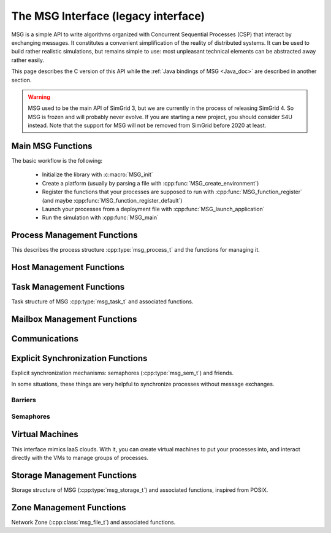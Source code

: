 .. _MSG_doc:

====================================
The MSG Interface (legacy interface)
====================================

.. raw:: html

   <object id="TOC" data="graphical-toc.svg" width="100%" type="image/svg+xml"></object>
   <script>
   window.onload=function() { // Wait for the SVG to be loaded before changing it
     //var elem=document.querySelector("#TOC").contentDocument.getElementById("S4UBox")
     //elem.style="opacity:0.93999999;fill:#ff0000;fill-opacity:0.1";
   }
   </script>
   <br/>
   <br/>

MSG is a simple API to write algorithms organized with Concurrent
Sequential Processes (CSP) that interact by exchanging messages. It
constitutes a convenient simplification of the reality of distributed
systems. It can be used to build rather realistic simulations, but
remains simple to use: most unpleasant technical elements can be
abstracted away rather easily.

This page describes the C version of this API while the :ref:`Java
bindings of MSG <Java_doc>` are described in another section.

.. warning::

   MSG used to be the main API of SimGrid 3, but we are currently in
   the process of releasing SimGrid 4. So MSG is frozen and will
   probably never evolve. If you are starting a new project, you
   should consider S4U instead. Note that the support for MSG will not
   be removed from SimGrid before 2020 at least.

Main MSG Functions
------------------

The basic workflow is the following:

 - Initialize the library with :c:macro:`MSG_init`
 - Create a platform (usually by parsing a file with :cpp:func:`MSG_create_environment`)
 - Register the functions that your processes are supposed to run with
   :cpp:func:`MSG_function_register` (and maybe :cpp:func:`MSG_function_register_default`) 
 - Launch your processes from a deployment file with :cpp:func:`MSG_launch_application`
 - Run the simulation with :cpp:func:`MSG_main`

.. doxygenenum:: msg_error_t

.. doxygenfunction:: MSG_config
.. doxygenfunction:: MSG_create_environment
.. doxygenfunction:: MSG_function_register
.. doxygenfunction:: MSG_function_register_default
.. doxygenfunction:: MSG_get_clock
.. doxygenfunction:: MSG_get_sent_msg
.. doxygendefine:: MSG_init
.. doxygenfunction:: MSG_launch_application
.. doxygenfunction:: MSG_main
.. doxygenfunction:: MSG_set_function

Process Management Functions
----------------------------

This describes the process structure :cpp:type:`msg_process_t` and the functions for managing it.

.. doxygentypedef:: msg_process_t
.. doxygenfunction:: MSG_process_attach
.. doxygenfunction:: MSG_process_auto_restart_set
.. doxygenfunction:: MSG_process_create
.. doxygenfunction:: MSG_process_create_with_arguments
.. doxygenfunction:: MSG_process_create_with_environment
.. doxygenfunction:: MSG_process_create_from_stdfunc
.. doxygenfunction:: MSG_process_daemonize
.. doxygenfunction:: MSG_process_detach
.. doxygenfunction:: MSG_processes_as_dynar
.. doxygenfunction:: MSG_process_from_PID
.. doxygenfunction:: MSG_process_get_data
.. doxygenfunction:: MSG_process_get_host
.. doxygenfunction:: MSG_process_get_name
.. doxygenfunction:: MSG_process_get_number
.. doxygenfunction:: MSG_process_get_PID
.. doxygenfunction:: MSG_process_get_PPID
.. doxygenfunction:: MSG_process_get_properties
.. doxygenfunction:: MSG_process_get_property_value
.. doxygenfunction:: MSG_process_get_smx_ctx
.. doxygenfunction:: MSG_process_is_suspended
.. doxygenfunction:: MSG_process_join
.. doxygenfunction:: MSG_process_kill
.. doxygenfunction:: MSG_process_killall
.. doxygenfunction:: MSG_process_migrate
.. doxygenfunction:: MSG_process_on_exit
.. doxygenfunction:: MSG_process_ref
.. doxygenfunction:: MSG_process_restart
.. doxygenfunction:: MSG_process_resume
.. doxygenfunction:: MSG_process_self
.. doxygenfunction:: MSG_process_self_name
.. doxygenfunction:: MSG_process_self_PID
.. doxygenfunction:: MSG_process_self_PPID
.. doxygenfunction:: MSG_process_set_data
.. doxygenfunction:: MSG_process_set_data_cleanup
.. doxygenfunction:: MSG_process_set_kill_time
.. doxygenfunction:: MSG_process_sleep
.. doxygenfunction:: MSG_process_suspend
.. doxygenfunction:: MSG_process_unref
.. doxygenfunction:: MSG_process_yield

Host Management Functions
-------------------------

.. doxygentypedef:: msg_host_t
.. doxygenfunction:: MSG_host_by_name
.. doxygenfunction:: MSG_get_host_by_name
.. doxygenfunction:: MSG_get_host_number
.. doxygenfunction:: MSG_host_get_attached_storage_lists
.. doxygenfunction:: MSG_host_get_core_number
.. doxygenfunction:: MSG_host_get_data
.. doxygenfunction:: MSG_host_get_mounted_storage_list
.. doxygenfunction:: MSG_host_get_name
.. doxygenfunction:: MSG_host_get_nb_pstates
.. doxygenfunction:: MSG_host_get_power_peak_at
.. doxygenfunction:: MSG_host_get_process_list
.. doxygenfunction:: MSG_host_get_properties
.. doxygenfunction:: MSG_host_get_property_value
.. doxygenfunction:: MSG_host_get_pstate
.. doxygenfunction:: MSG_host_get_speed
.. doxygenfunction:: MSG_host_is_off
.. doxygenfunction:: MSG_host_is_on
.. doxygenfunction:: MSG_host_off
.. doxygenfunction:: MSG_host_on
.. doxygenfunction:: MSG_hosts_as_dynar
.. doxygenfunction:: MSG_host_self
.. doxygenfunction:: MSG_host_set_data
.. doxygenfunction:: MSG_host_set_property_value
.. doxygenfunction:: MSG_host_set_pstate

Task Management Functions
-------------------------

Task structure of MSG :cpp:type:`msg_task_t` and associated functions.

.. doxygentypedef:: msg_task_t
.. doxygendefine:: MSG_TASK_UNINITIALIZED

.. doxygenfunction:: MSG_parallel_task_create
.. doxygenfunction:: MSG_parallel_task_execute
.. doxygenfunction:: MSG_parallel_task_execute_with_timeout
.. doxygenfunction:: MSG_task_cancel
.. doxygenfunction:: MSG_task_create
.. doxygenfunction:: MSG_task_destroy
.. doxygenfunction:: MSG_task_dsend
.. doxygenfunction:: MSG_task_dsend_bounded
.. doxygenfunction:: MSG_task_execute
.. doxygenfunction:: MSG_task_get_bytes_amount
.. doxygenfunction:: MSG_task_get_category
.. doxygenfunction:: MSG_task_get_data
.. doxygenfunction:: MSG_task_get_flops_amount
.. doxygenfunction:: MSG_task_get_name
.. doxygenfunction:: MSG_task_get_remaining_communication
.. doxygenfunction:: MSG_task_get_remaining_work_ratio
.. doxygenfunction:: MSG_task_get_sender
.. doxygenfunction:: MSG_task_get_source
.. doxygenfunction:: MSG_task_irecv
.. doxygenfunction:: MSG_task_irecv_bounded
.. doxygenfunction:: MSG_task_isend
.. doxygenfunction:: MSG_task_isend_bounded
.. doxygenfunction:: MSG_task_listen
.. doxygenfunction:: MSG_task_listen_from
.. doxygenfunction:: MSG_task_receive
.. doxygenfunction:: MSG_task_receive_bounded
.. doxygenfunction:: MSG_task_receive_ext
.. doxygenfunction:: MSG_task_receive_ext_bounded
.. doxygenfunction:: MSG_task_receive_with_timeout
.. doxygenfunction:: MSG_task_receive_with_timeout_bounded
.. doxygenfunction:: MSG_task_recv
.. doxygenfunction:: MSG_task_recv_bounded
.. doxygenfunction:: MSG_task_send
.. doxygenfunction:: MSG_task_send_bounded
.. doxygenfunction:: MSG_task_send_with_timeout
.. doxygenfunction:: MSG_task_send_with_timeout_bounded
.. doxygenfunction:: MSG_task_set_bound
.. doxygenfunction:: MSG_task_set_bytes_amount
.. doxygenfunction:: MSG_task_set_category
.. doxygenfunction:: MSG_task_set_copy_callback
.. doxygenfunction:: MSG_task_set_data
.. doxygenfunction:: MSG_task_set_flops_amount
.. doxygenfunction:: MSG_task_set_name
.. doxygenfunction:: MSG_task_set_priority

		   
Mailbox Management Functions
----------------------------

.. doxygenfunction:: MSG_mailbox_set_async

Communications
--------------

.. doxygentypedef:: msg_comm_t

.. doxygenfunction:: MSG_comm_destroy
.. doxygenfunction:: MSG_comm_get_status
.. doxygenfunction:: MSG_comm_get_task
.. doxygenfunction:: MSG_comm_test
.. doxygenfunction:: MSG_comm_testany
.. doxygenfunction:: MSG_comm_wait
.. doxygenfunction:: MSG_comm_waitall
.. doxygenfunction:: MSG_comm_waitany

Explicit Synchronization Functions
----------------------------------

Explicit synchronization mechanisms: semaphores (:cpp:type:`msg_sem_t`) and friends.

In some situations, these things are very helpful to synchronize processes without message exchanges.

Barriers
........

.. doxygentypedef:: msg_bar_t
.. doxygenfunction:: MSG_barrier_destroy
.. doxygenfunction:: MSG_barrier_init
.. doxygenfunction:: MSG_barrier_wait

Semaphores
..........
		     
.. doxygentypedef:: msg_sem_t
.. doxygenfunction:: MSG_sem_acquire
.. doxygenfunction:: MSG_sem_acquire_timeout
.. doxygenfunction:: MSG_sem_destroy
.. doxygenfunction:: MSG_sem_get_capacity
.. doxygenfunction:: MSG_sem_init
.. doxygenfunction:: MSG_sem_release
.. doxygenfunction:: MSG_sem_would_block

Virtual Machines
----------------

This interface mimics IaaS clouds.
With it, you can create virtual machines to put your processes
into, and interact directly with the VMs to manage groups of
processes.

.. doxygentypedef:: msg_vm_t
.. doxygenfunction:: MSG_vm_create
.. doxygenfunction:: MSG_vm_create_core
.. doxygenfunction:: MSG_vm_create_multicore
.. doxygenfunction:: MSG_vm_destroy
.. doxygenfunction:: MSG_vm_get_name
.. doxygenfunction:: MSG_vm_get_pm
.. doxygenfunction:: MSG_vm_get_ramsize
.. doxygenfunction:: MSG_vm_is_created
.. doxygenfunction:: MSG_vm_is_running
.. doxygenfunction:: MSG_vm_is_suspended
.. doxygenfunction:: MSG_vm_resume
.. doxygenfunction:: MSG_vm_set_bound
.. doxygenfunction:: MSG_vm_set_ramsize
.. doxygenfunction:: MSG_vm_shutdown
.. doxygenfunction:: MSG_vm_start
.. doxygenfunction:: MSG_vm_suspend

Storage Management Functions
----------------------------
Storage structure of MSG (:cpp:type:`msg_storage_t`) and associated functions, inspired from POSIX.

.. doxygentypedef:: msg_storage_t
.. doxygenfunction:: MSG_storage_get_by_name
.. doxygenfunction:: MSG_storage_get_data
.. doxygenfunction:: MSG_storage_get_host
.. doxygenfunction:: MSG_storage_get_name
.. doxygenfunction:: MSG_storage_get_properties
.. doxygenfunction:: MSG_storage_get_property_value
.. doxygenfunction:: MSG_storage_read
.. doxygenfunction:: MSG_storages_as_dynar
.. doxygenfunction:: MSG_storage_set_data
.. doxygenfunction:: MSG_storage_set_property_value
.. doxygenfunction:: MSG_storage_write

Zone Management Functions
-------------------------
Network Zone (:cpp:class:`msg_file_t`) and associated functions.

.. doxygentypedef:: msg_netzone_t
.. doxygenfunction:: MSG_zone_get_by_name
.. doxygenfunction:: MSG_zone_get_hosts
.. doxygenfunction:: MSG_zone_get_name
.. doxygenfunction:: MSG_zone_get_property_value
.. doxygenfunction:: MSG_zone_get_root
.. doxygenfunction:: MSG_zone_get_sons
.. doxygenfunction:: MSG_zone_set_property_value
